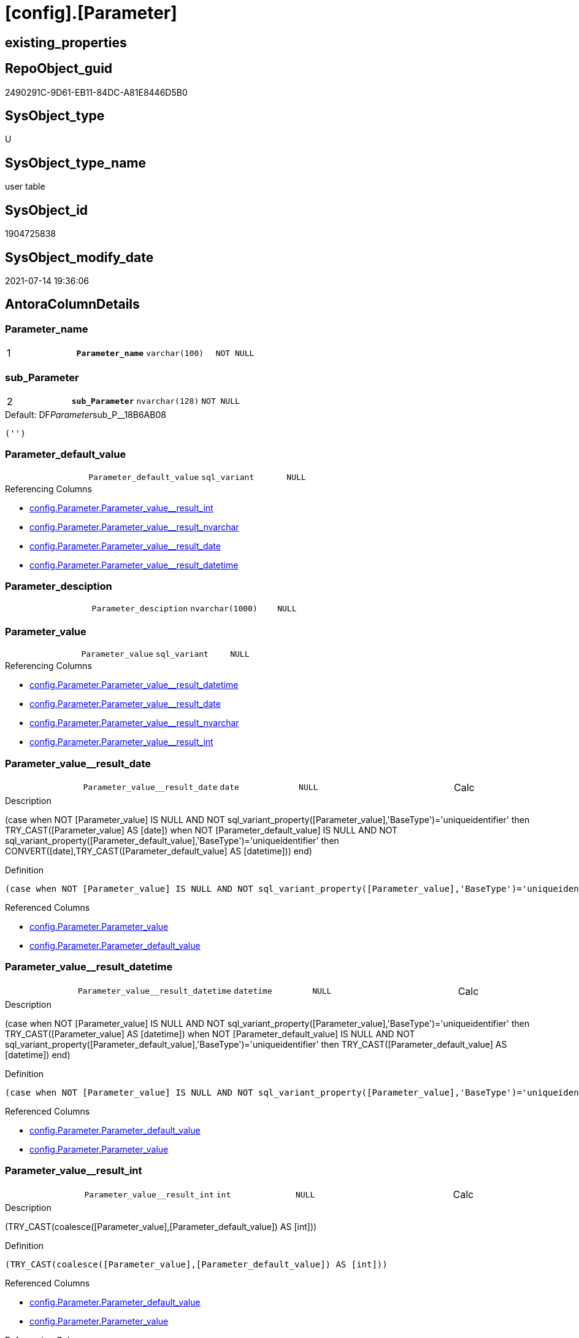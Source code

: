 = [config].[Parameter]

== existing_properties

// tag::existing_properties[]
:ExistsProperty--antorareferencinglist:
:ExistsProperty--ms_description:
:ExistsProperty--pk_index_guid:
:ExistsProperty--pk_indexpatterncolumndatatype:
:ExistsProperty--pk_indexpatterncolumnname:
:ExistsProperty--pk_indexsemanticgroup:
:ExistsProperty--FK:
:ExistsProperty--AntoraIndexList:
:ExistsProperty--Columns:
// end::existing_properties[]

== RepoObject_guid

// tag::RepoObject_guid[]
2490291C-9D61-EB11-84DC-A81E8446D5B0
// end::RepoObject_guid[]

== SysObject_type

// tag::SysObject_type[]
U 
// end::SysObject_type[]

== SysObject_type_name

// tag::SysObject_type_name[]
user table
// end::SysObject_type_name[]

== SysObject_id

// tag::SysObject_id[]
1904725838
// end::SysObject_id[]

== SysObject_modify_date

// tag::SysObject_modify_date[]
2021-07-14 19:36:06
// end::SysObject_modify_date[]

== AntoraColumnDetails

// tag::AntoraColumnDetails[]
[[column-Parameter_name]]
=== Parameter_name

[cols="d,m,m,m,m,d"]
|===
|1
|*Parameter_name*
|varchar(100)
|NOT NULL
|
|
|===


[[column-sub_Parameter]]
=== sub_Parameter

[cols="d,m,m,m,m,d"]
|===
|2
|*sub_Parameter*
|nvarchar(128)
|NOT NULL
|
|
|===

.Default: DF__Parameter__sub_P__18B6AB08
....
('')
....


[[column-Parameter_default_value]]
=== Parameter_default_value

[cols="d,m,m,m,m,d"]
|===
|
|Parameter_default_value
|sql_variant
|NULL
|
|
|===

.Referencing Columns
--
* xref:config.Parameter.adoc#column-Parameter_value_result_int[+config.Parameter.Parameter_value__result_int+]
* xref:config.Parameter.adoc#column-Parameter_value_result_nvarchar[+config.Parameter.Parameter_value__result_nvarchar+]
* xref:config.Parameter.adoc#column-Parameter_value_result_date[+config.Parameter.Parameter_value__result_date+]
* xref:config.Parameter.adoc#column-Parameter_value_result_datetime[+config.Parameter.Parameter_value__result_datetime+]
--


[[column-Parameter_desciption]]
=== Parameter_desciption

[cols="d,m,m,m,m,d"]
|===
|
|Parameter_desciption
|nvarchar(1000)
|NULL
|
|
|===


[[column-Parameter_value]]
=== Parameter_value

[cols="d,m,m,m,m,d"]
|===
|
|Parameter_value
|sql_variant
|NULL
|
|
|===

.Referencing Columns
--
* xref:config.Parameter.adoc#column-Parameter_value_result_datetime[+config.Parameter.Parameter_value__result_datetime+]
* xref:config.Parameter.adoc#column-Parameter_value_result_date[+config.Parameter.Parameter_value__result_date+]
* xref:config.Parameter.adoc#column-Parameter_value_result_nvarchar[+config.Parameter.Parameter_value__result_nvarchar+]
* xref:config.Parameter.adoc#column-Parameter_value_result_int[+config.Parameter.Parameter_value__result_int+]
--


[[column-Parameter_value_result_date]]
=== Parameter_value++__++result_date

[cols="d,m,m,m,m,d"]
|===
|
|Parameter_value__result_date
|date
|NULL
|
|Calc
|===

.Description
--
(case when NOT [Parameter_value] IS NULL AND NOT sql_variant_property([Parameter_value],'BaseType')='uniqueidentifier' then TRY_CAST([Parameter_value] AS [date]) when NOT [Parameter_default_value] IS NULL AND NOT sql_variant_property([Parameter_default_value],'BaseType')='uniqueidentifier' then CONVERT([date],TRY_CAST([Parameter_default_value] AS [datetime]))  end)
--

.Definition
....
(case when NOT [Parameter_value] IS NULL AND NOT sql_variant_property([Parameter_value],'BaseType')='uniqueidentifier' then TRY_CAST([Parameter_value] AS [date]) when NOT [Parameter_default_value] IS NULL AND NOT sql_variant_property([Parameter_default_value],'BaseType')='uniqueidentifier' then CONVERT([date],TRY_CAST([Parameter_default_value] AS [datetime]))  end)
....

.Referenced Columns
--
* xref:config.Parameter.adoc#column-Parameter_value[+config.Parameter.Parameter_value+]
* xref:config.Parameter.adoc#column-Parameter_default_value[+config.Parameter.Parameter_default_value+]
--


[[column-Parameter_value_result_datetime]]
=== Parameter_value++__++result_datetime

[cols="d,m,m,m,m,d"]
|===
|
|Parameter_value__result_datetime
|datetime
|NULL
|
|Calc
|===

.Description
--
(case when NOT [Parameter_value] IS NULL AND NOT sql_variant_property([Parameter_value],'BaseType')='uniqueidentifier' then TRY_CAST([Parameter_value] AS [datetime]) when NOT [Parameter_default_value] IS NULL AND NOT sql_variant_property([Parameter_default_value],'BaseType')='uniqueidentifier' then TRY_CAST([Parameter_default_value] AS [datetime])  end)
--

.Definition
....
(case when NOT [Parameter_value] IS NULL AND NOT sql_variant_property([Parameter_value],'BaseType')='uniqueidentifier' then TRY_CAST([Parameter_value] AS [datetime]) when NOT [Parameter_default_value] IS NULL AND NOT sql_variant_property([Parameter_default_value],'BaseType')='uniqueidentifier' then TRY_CAST([Parameter_default_value] AS [datetime])  end)
....

.Referenced Columns
--
* xref:config.Parameter.adoc#column-Parameter_default_value[+config.Parameter.Parameter_default_value+]
* xref:config.Parameter.adoc#column-Parameter_value[+config.Parameter.Parameter_value+]
--


[[column-Parameter_value_result_int]]
=== Parameter_value++__++result_int

[cols="d,m,m,m,m,d"]
|===
|
|Parameter_value__result_int
|int
|NULL
|
|Calc
|===

.Description
--
(TRY_CAST(coalesce([Parameter_value],[Parameter_default_value]) AS [int]))
--

.Definition
....
(TRY_CAST(coalesce([Parameter_value],[Parameter_default_value]) AS [int]))
....

.Referenced Columns
--
* xref:config.Parameter.adoc#column-Parameter_default_value[+config.Parameter.Parameter_default_value+]
* xref:config.Parameter.adoc#column-Parameter_value[+config.Parameter.Parameter_value+]
--

.Referencing Columns
--
* xref:property.RepoObjectColumnProperty_InheritanceType_InheritanceDefinition.adoc#column-sub_InheritanceType[+property.RepoObjectColumnProperty_InheritanceType_InheritanceDefinition.sub_InheritanceType+]
* xref:property.RepoObjectColumnProperty_InheritanceType_InheritanceDefinition.adoc#column-par_InheritanceType[+property.RepoObjectColumnProperty_InheritanceType_InheritanceDefinition.par_InheritanceType+]
* xref:property.RepoObjectProperty_InheritanceType_InheritanceDefinition.adoc#column-sub_InheritanceType[+property.RepoObjectProperty_InheritanceType_InheritanceDefinition.sub_InheritanceType+]
* xref:property.RepoObjectProperty_InheritanceType_InheritanceDefinition.adoc#column-par_InheritanceType[+property.RepoObjectProperty_InheritanceType_InheritanceDefinition.par_InheritanceType+]
--


[[column-Parameter_value_result_nvarchar]]
=== Parameter_value++__++result_nvarchar

[cols="d,m,m,m,m,d"]
|===
|
|Parameter_value__result_nvarchar
|nvarchar(4000)
|NULL
|
|Calc
|===

.Description
--
(TRY_CAST(coalesce([Parameter_value],[Parameter_default_value]) AS [nvarchar](4000)))
--

.Definition
....
(TRY_CAST(coalesce([Parameter_value],[Parameter_default_value]) AS [nvarchar](4000)))
....

.Referenced Columns
--
* xref:config.Parameter.adoc#column-Parameter_default_value[+config.Parameter.Parameter_default_value+]
* xref:config.Parameter.adoc#column-Parameter_value[+config.Parameter.Parameter_value+]
--

.Referencing Columns
--
* xref:property.RepoObjectColumnProperty_InheritanceType_InheritanceDefinition.adoc#column-sub_Inheritance_StringAggSeparatorSql[+property.RepoObjectColumnProperty_InheritanceType_InheritanceDefinition.sub_Inheritance_StringAggSeparatorSql+]
* xref:property.RepoObjectColumnProperty_InheritanceType_InheritanceDefinition.adoc#column-sub_InheritanceDefinition[+property.RepoObjectColumnProperty_InheritanceType_InheritanceDefinition.sub_InheritanceDefinition+]
* xref:property.RepoObjectColumnProperty_InheritanceType_InheritanceDefinition.adoc#column-par_Inheritance_StringAggSeparatorSql[+property.RepoObjectColumnProperty_InheritanceType_InheritanceDefinition.par_Inheritance_StringAggSeparatorSql+]
* xref:property.RepoObjectColumnProperty_InheritanceType_InheritanceDefinition.adoc#column-par_InheritanceDefinition[+property.RepoObjectColumnProperty_InheritanceType_InheritanceDefinition.par_InheritanceDefinition+]
* xref:property.RepoObjectProperty_InheritanceType_InheritanceDefinition.adoc#column-sub_Inheritance_StringAggSeparatorSql[+property.RepoObjectProperty_InheritanceType_InheritanceDefinition.sub_Inheritance_StringAggSeparatorSql+]
* xref:property.RepoObjectProperty_InheritanceType_InheritanceDefinition.adoc#column-sub_InheritanceDefintion[+property.RepoObjectProperty_InheritanceType_InheritanceDefinition.sub_InheritanceDefintion+]
* xref:property.RepoObjectProperty_InheritanceType_InheritanceDefinition.adoc#column-par_Inheritance_StringAggSeparatorSql[+property.RepoObjectProperty_InheritanceType_InheritanceDefinition.par_Inheritance_StringAggSeparatorSql+]
* xref:property.RepoObjectProperty_InheritanceType_InheritanceDefinition.adoc#column-par_InheritanceDefintion[+property.RepoObjectProperty_InheritanceType_InheritanceDefinition.par_InheritanceDefintion+]
--


// end::AntoraColumnDetails[]

== AntoraPkColumnTableRows

// tag::AntoraPkColumnTableRows[]
|1
|*<<column-Parameter_name>>*
|varchar(100)
|NOT NULL
|
|

|2
|*<<column-sub_Parameter>>*
|nvarchar(128)
|NOT NULL
|
|








// end::AntoraPkColumnTableRows[]

== AntoraNonPkColumnTableRows

// tag::AntoraNonPkColumnTableRows[]


|
|<<column-Parameter_default_value>>
|sql_variant
|NULL
|
|

|
|<<column-Parameter_desciption>>
|nvarchar(1000)
|NULL
|
|

|
|<<column-Parameter_value>>
|sql_variant
|NULL
|
|

|
|<<column-Parameter_value_result_date>>
|date
|NULL
|
|Calc

|
|<<column-Parameter_value_result_datetime>>
|datetime
|NULL
|
|Calc

|
|<<column-Parameter_value_result_int>>
|int
|NULL
|
|Calc

|
|<<column-Parameter_value_result_nvarchar>>
|nvarchar(4000)
|NULL
|
|Calc

// end::AntoraNonPkColumnTableRows[]

== AntoraIndexList

// tag::AntoraIndexList[]

[[index-PK_Parameter]]
=== PK_Parameter

* IndexSemanticGroup: xref:index/IndexSemanticGroup.adoc#_pk_parameter[PK_Parameter]
+
--
* <<column-Parameter_name>>; varchar(100)
* <<column-sub_Parameter>>; nvarchar(128)
--
* PK, Unique, Real: 1, 1, 1

// end::AntoraIndexList[]

== AntoraParameterList

// tag::AntoraParameterList[]

// end::AntoraParameterList[]

== AdocUspSteps

// tag::adocuspsteps[]

// end::adocuspsteps[]


== AntoraReferencedList

// tag::antorareferencedlist[]

// end::antorareferencedlist[]


== AntoraReferencingList

// tag::antorareferencinglist[]
* xref:config.fs_dwh_database_name.adoc[]
* xref:config.fs_get_parameter_value.adoc[]
* xref:config.ftv_dwh_database.adoc[]
* xref:config.ftv_get_parameter_value.adoc[]
* xref:config.usp_init_parameter.adoc[]
* xref:config.usp_parameter_set.adoc[]
* xref:docs.usp_AntoraExport_DocSnippet.adoc[]
* xref:docs.usp_AntoraExport_ObjectPageTemplate.adoc[]
* xref:property.PropertyName_RepoObject.adoc[]
* xref:property.PropertyName_RepoObjectColumn.adoc[]
* xref:property.RepoObjectColumnProperty_InheritanceType_InheritanceDefinition.adoc[]
* xref:property.RepoObjectProperty_InheritanceType_InheritanceDefinition.adoc[]
* xref:repo.usp_persistence_set.adoc[]
// end::antorareferencinglist[]


== exampleUsage

// tag::exampleusage[]

// end::exampleusage[]


== exampleUsage_2

// tag::exampleusage_2[]

// end::exampleusage_2[]


== exampleWrong_Usage

// tag::examplewrong_usage[]

// end::examplewrong_usage[]


== has_execution_plan_issue

// tag::has_execution_plan_issue[]

// end::has_execution_plan_issue[]


== has_get_referenced_issue

// tag::has_get_referenced_issue[]

// end::has_get_referenced_issue[]


== has_history

// tag::has_history[]

// end::has_history[]


== has_history_columns

// tag::has_history_columns[]

// end::has_history_columns[]


== is_persistence

// tag::is_persistence[]

// end::is_persistence[]


== is_persistence_check_duplicate_per_pk

// tag::is_persistence_check_duplicate_per_pk[]

// end::is_persistence_check_duplicate_per_pk[]


== is_persistence_check_for_empty_source

// tag::is_persistence_check_for_empty_source[]

// end::is_persistence_check_for_empty_source[]


== is_persistence_delete_changed

// tag::is_persistence_delete_changed[]

// end::is_persistence_delete_changed[]


== is_persistence_delete_missing

// tag::is_persistence_delete_missing[]

// end::is_persistence_delete_missing[]


== is_persistence_insert

// tag::is_persistence_insert[]

// end::is_persistence_insert[]


== is_persistence_truncate

// tag::is_persistence_truncate[]

// end::is_persistence_truncate[]


== is_persistence_update_changed

// tag::is_persistence_update_changed[]

// end::is_persistence_update_changed[]


== is_repo_managed

// tag::is_repo_managed[]

// end::is_repo_managed[]


== microsoft_database_tools_support

// tag::microsoft_database_tools_support[]

// end::microsoft_database_tools_support[]


== MS_Description

// tag::ms_description[]
* default parameter values are defined (hard coded) in xref:sqldb:config.Parameter_default.adoc[] and available in xref:sqldb:config.Parameter.adoc#column-Parameter_default_value[config.Parameter.Parameter_default_value]
* default parameter values can be overwritten by project specific content using xref:sqldb:config.Parameter.adoc#column-Parameter_value[config.Parameter.Parameter_value]
* resulting content is available in
** xref:sqldb:config.Parameter.adoc#column-Parameter_value__result_int[config.Parameter.Parameter_value__result_int]
** xref:sqldb:config.Parameter.adoc#column-Parameter_value__result_nvarchar[config.Parameter.Parameter_value__result_nvarchar]

// end::ms_description[]


== persistence_source_RepoObject_fullname

// tag::persistence_source_repoobject_fullname[]

// end::persistence_source_repoobject_fullname[]


== persistence_source_RepoObject_fullname2

// tag::persistence_source_repoobject_fullname2[]

// end::persistence_source_repoobject_fullname2[]


== persistence_source_RepoObject_guid

// tag::persistence_source_repoobject_guid[]

// end::persistence_source_repoobject_guid[]


== persistence_source_RepoObject_xref

// tag::persistence_source_repoobject_xref[]

// end::persistence_source_repoobject_xref[]


== pk_index_guid

// tag::pk_index_guid[]
2690291C-9D61-EB11-84DC-A81E8446D5B0
// end::pk_index_guid[]


== pk_IndexPatternColumnDatatype

// tag::pk_indexpatterncolumndatatype[]
varchar(100),nvarchar(128)
// end::pk_indexpatterncolumndatatype[]


== pk_IndexPatternColumnName

// tag::pk_indexpatterncolumnname[]
Parameter_name,sub_Parameter
// end::pk_indexpatterncolumnname[]


== pk_IndexSemanticGroup

// tag::pk_indexsemanticgroup[]
PK_Parameter
// end::pk_indexsemanticgroup[]


== ReferencedObjectList

// tag::referencedobjectlist[]

// end::referencedobjectlist[]


== usp_persistence_RepoObject_guid

// tag::usp_persistence_repoobject_guid[]

// end::usp_persistence_repoobject_guid[]


== UspParameters

// tag::uspparameters[]

// end::uspparameters[]


== sql_modules_definition

// tag::sql_modules_definition[]
[source,sql]
----

----
// end::sql_modules_definition[]



